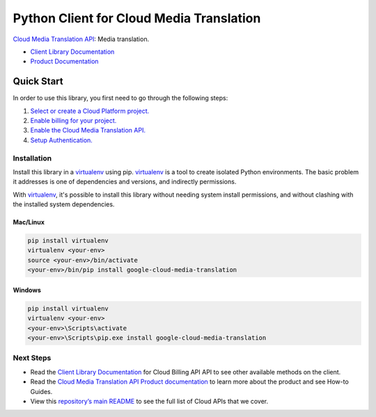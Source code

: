 Python Client for Cloud Media Translation
=================================================

|beta| |pypi| |versions|

`Cloud Media Translation API`_: Media translation.

- `Client Library Documentation`_
- `Product Documentation`_

.. |beta| image:: https://img.shields.io/badge/support-beta-orange.svg
   :target: https://github.com/googleapis/google-cloud-python/blob/master/README.rst#beta-support
.. |pypi| image:: https://img.shields.io/pypi/v/google-cloud-media-translation.svg
   :target: https://pypi.org/project/google-cloud-media-translation/
.. |versions| image:: https://img.shields.io/pypi/pyversions/google-cloud-media-translation.svg
   :target: https://pypi.org/project/google-cloud-media-translation/
.. _Cloud Media Translation API: https://cloud.google.com/docs/media-translation/
.. _Client Library Documentation: https://googleapis.dev/python/mediatranslation/latest
.. _Product Documentation:  https://cloud.google.com/media-translation/

Quick Start
-----------

In order to use this library, you first need to go through the following steps:

1. `Select or create a Cloud Platform project.`_
2. `Enable billing for your project.`_
3. `Enable the Cloud Media Translation API.`_
4. `Setup Authentication.`_

.. _Select or create a Cloud Platform project.: https://console.cloud.google.com/project
.. _Enable billing for your project.: https://cloud.google.com/billing/docs/how-to/modify-project#enable_billing_for_a_project
.. _Enable the Cloud Media Translation API.:  https://cloud.google.com/memorystore/docs/mediatranslation
.. _Setup Authentication.: https://googleapis.dev/python/google-api-core/latest/auth.html

Installation
~~~~~~~~~~~~

Install this library in a `virtualenv`_ using pip. `virtualenv`_ is a tool to
create isolated Python environments. The basic problem it addresses is one of
dependencies and versions, and indirectly permissions.

With `virtualenv`_, it's possible to install this library without needing system
install permissions, and without clashing with the installed system
dependencies.

.. _`virtualenv`: https://virtualenv.pypa.io/en/latest/


Mac/Linux
^^^^^^^^^

.. code-block:: console

    pip install virtualenv
    virtualenv <your-env>
    source <your-env>/bin/activate
    <your-env>/bin/pip install google-cloud-media-translation


Windows
^^^^^^^

.. code-block:: console

    pip install virtualenv
    virtualenv <your-env>
    <your-env>\Scripts\activate
    <your-env>\Scripts\pip.exe install google-cloud-media-translation

Next Steps
~~~~~~~~~~

-  Read the `Client Library Documentation`_ for Cloud Billing API
   API to see other available methods on the client.
-  Read the `Cloud Media Translation API Product documentation`_ to learn
   more about the product and see How-to Guides.
-  View this `repository’s main README`_ to see the full list of Cloud
   APIs that we cover.

.. _Cloud Media Translation API Product documentation:  https://cloud.google.com/docs/media-translation
.. _repository’s main README: https://github.com/googleapis/google-cloud-python/blob/master/README.rst

